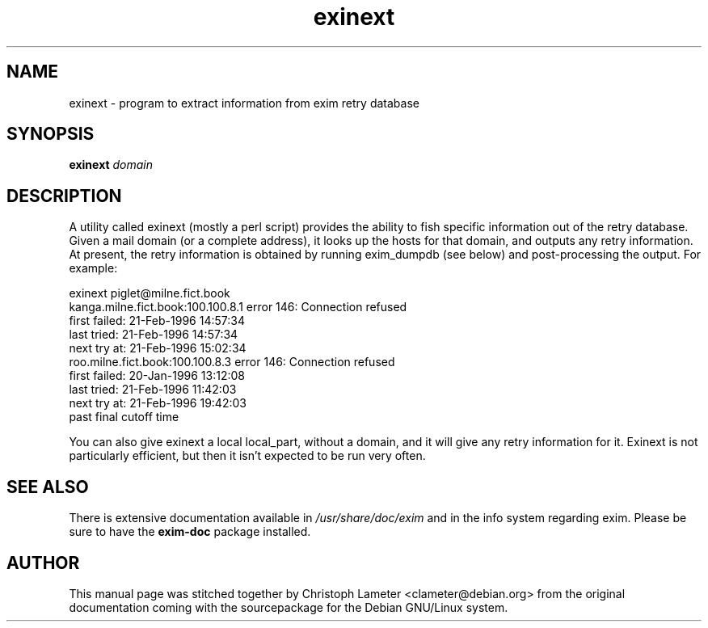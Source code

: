 .TH exinext 8
.SH NAME
exinext \- program to extract information from exim retry database
.SH SYNOPSIS
.B exinext
.I domain
.SH "DESCRIPTION"
A utility called exinext (mostly a perl script) provides the ability to
fish specific information out of the retry database. Given a mail domain
(or a complete address), it looks up the hosts for that domain, and outputs
any retry information. At present, the retry information is obtained by
running exim_dumpdb (see below) and post-processing the output. For
example:
.PP
.nf
  exinext piglet@milne.fict.book
  kanga.milne.fict.book:100.100.8.1 error 146: Connection refused
    first failed: 21-Feb-1996 14:57:34
    last tried:   21-Feb-1996 14:57:34
    next try at:  21-Feb-1996 15:02:34
  roo.milne.fict.book:100.100.8.3 error 146: Connection refused
    first failed: 20-Jan-1996 13:12:08
    last tried:   21-Feb-1996 11:42:03
    next try at:  21-Feb-1996 19:42:03
    past final cutoff time
.fi
.PP
You can also give exinext a local local_part, without a domain, and it will
give any retry information for it. Exinext is not particularly efficient,
but then it isn't expected to be run very often.
.SH "SEE ALSO"
There is extensive documentation available in
.I /usr/share/doc/exim
and in the info system regarding exim.
Please be sure to have the
.B exim-doc
package installed.
.SH AUTHOR
This manual page was stitched together by Christoph Lameter <clameter@debian.org>
from the original documentation coming with the sourcepackage
for the Debian GNU/Linux system.
